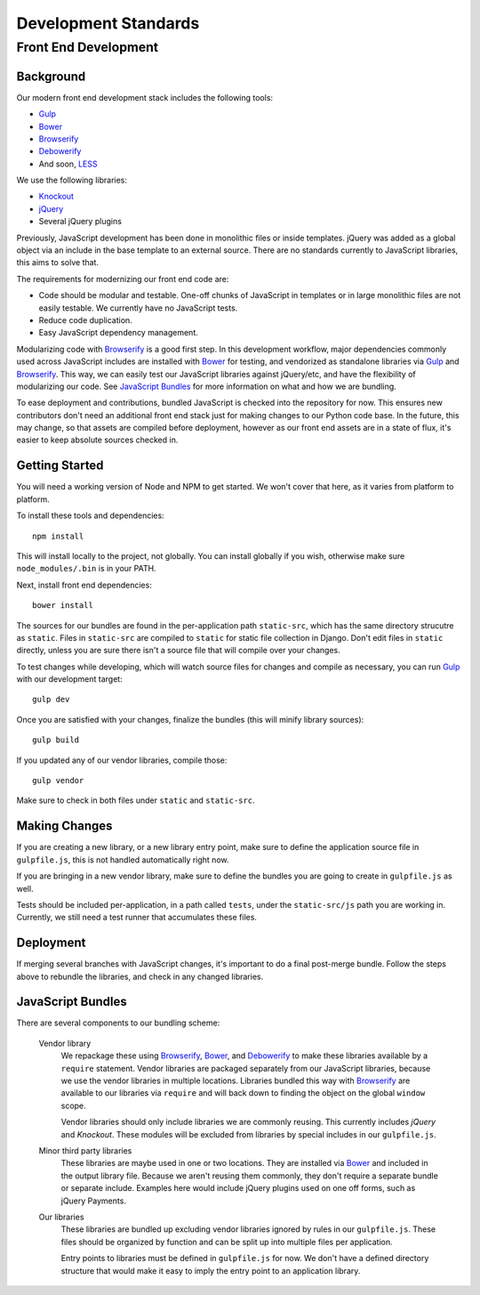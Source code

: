 =====================
Development Standards
=====================

Front End Development
=====================

Background
----------

.. info::

    Consider this the cononical resource for contributing Javascript and CSS. We
    are currently in the process of modernizing our front end development
    procedures. You will see a lot of different styles around the code base for
    front end JavaScript and CSS.

Our modern front end development stack includes the following tools:

* `Gulp`_
* `Bower`_
* `Browserify`_
* `Debowerify`_
* And soon, `LESS`_

We use the following libraries:

* `Knockout`_
* `jQuery`_
* Several jQuery plugins

Previously, JavaScript development has been done in monolithic files or inside
templates. jQuery was added as a global object via an include in the base
template to an external source. There are no standards currently to JavaScript
libraries, this aims to solve that.

The requirements for modernizing our front end code are:

* Code should be modular and testable. One-off chunks of JavaScript in templates
  or in large monolithic files are not easily testable. We currently have no
  JavaScript tests.
* Reduce code duplication.
* Easy JavaScript dependency management.

Modularizing code with `Browserify`_ is a good first step. In this development
workflow, major dependencies commonly used across JavaScript includes are
installed with `Bower`_ for testing, and vendorized as standalone libraries via
`Gulp`_ and `Browserify`_. This way, we can easily test our JavaScript libraries
against jQuery/etc, and have the flexibility of modularizing our code. See
`JavaScript Bundles`_ for more information on what and how we are bundling.

To ease deployment and contributions, bundled JavaScript is checked into the
repository for now. This ensures new contributors don't need an additional front
end stack just for making changes to our Python code base. In the future, this
may change, so that assets are compiled before deployment, however as our front
end assets are in a state of flux, it's easier to keep absolute sources checked
in.

Getting Started
---------------

You will need a working version of Node and NPM to get started. We won't cover
that here, as it varies from platform to platform.

To install these tools and dependencies::

    npm install

This will install locally to the project, not globally. You can install globally
if you wish, otherwise make sure ``node_modules/.bin`` is in your PATH.

Next, install front end dependencies::

    bower install

The sources for our bundles are found in the per-application path
``static-src``, which has the same directory strucutre as ``static``. Files in
``static-src`` are compiled to ``static`` for static file collection in Django.
Don't edit files in ``static`` directly, unless you are sure there isn't a
source file that will compile over your changes.

To test changes while developing, which will watch source files for changes and
compile as necessary, you can run `Gulp`_ with our development target::

    gulp dev

Once you are satisfied with your changes, finalize the bundles (this will
minify library sources)::

    gulp build

If you updated any of our vendor libraries, compile those::

    gulp vendor

Make sure to check in both files under ``static`` and ``static-src``.

Making Changes
--------------

If you are creating a new library, or a new library entry point, make sure to
define the application source file in ``gulpfile.js``, this is not handled
automatically right now.

If you are bringing in a new vendor library, make sure to define the bundles you
are going to create in ``gulpfile.js`` as well.

Tests should be included per-application, in a path called ``tests``, under the
``static-src/js`` path you are working in. Currently, we still need a test
runner that accumulates these files.

Deployment
----------

If merging several branches with JavaScript changes, it's important to do a
final post-merge bundle. Follow the steps above to rebundle the libraries, and
check in any changed libraries.

JavaScript Bundles
------------------

There are several components to our bundling scheme:

    Vendor library
        We repackage these using `Browserify`_, `Bower`_, and `Debowerify`_ to
        make these libraries available by a ``require`` statement.  Vendor
        libraries are packaged separately from our JavaScript libraries, because
        we use the vendor libraries in multiple locations. Libraries bundled
        this way with `Browserify`_ are available to our libraries via
        ``require`` and will back down to finding the object on the global
        ``window`` scope.

        Vendor libraries should only include libraries we are commonly reusing.
        This currently includes `jQuery` and `Knockout`. These modules will be
        excluded from libraries by special includes in our ``gulpfile.js``.

    Minor third party libraries
        These libraries are maybe used in one or two locations. They are
        installed via `Bower`_ and included in the output library file. Because
        we aren't reusing them commonly, they don't require a separate bundle or
        separate include. Examples here would include jQuery plugins used on one
        off forms, such as jQuery Payments.

    Our libraries
        These libraries are bundled up excluding vendor libraries ignored by
        rules in our ``gulpfile.js``. These files should be organized by
        function and can be split up into multiple files per application.

        Entry points to libraries must be defined in ``gulpfile.js`` for now. We
        don't have a defined directory structure that would make it easy to
        imply the entry point to an application library.

.. _`Bower`: http://bower.io
.. _`Gulp`: http://gulpjs.com
.. _`Browserify`: http://browserify.org
.. _`Debowerify`: https://github.com/eugeneware/debowerify
.. _`LESS`: http://lesscss.org

.. _`jQuery`: http://jquery.com
.. _`Knockout`: http://knockoutjs.com
